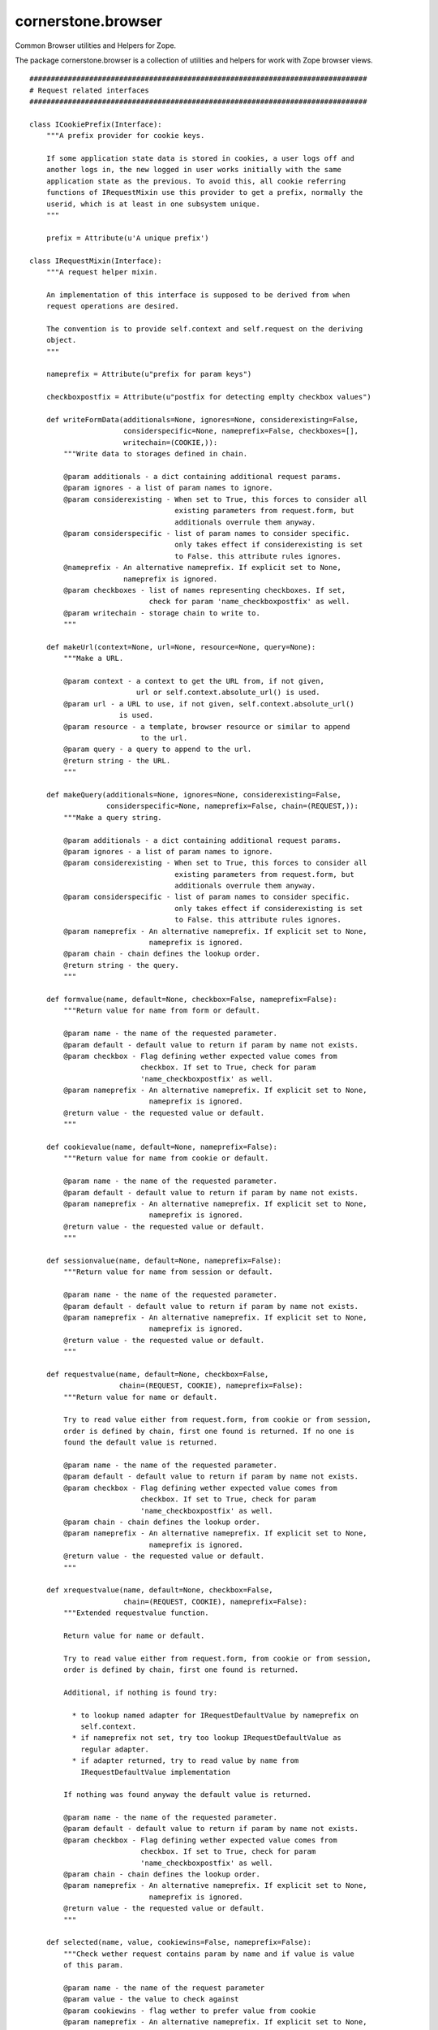 ===================
cornerstone.browser
===================

Common Browser utilities and Helpers for Zope.

The package cornerstone.browser is a collection of utilities and helpers for work
with Zope browser views.

::

	###############################################################################
	# Request related interfaces
	###############################################################################

	class ICookiePrefix(Interface):
	    """A prefix provider for cookie keys.

	    If some application state data is stored in cookies, a user logs off and
	    another logs in, the new logged in user works initially with the same
	    application state as the previous. To avoid this, all cookie referring
	    functions of IRequestMixin use this provider to get a prefix, normally the
	    userid, which is at least in one subsystem unique.
	    """

	    prefix = Attribute(u'A unique prefix')

	class IRequestMixin(Interface):
	    """A request helper mixin.

	    An implementation of this interface is supposed to be derived from when
	    request operations are desired.

	    The convention is to provide self.context and self.request on the deriving
	    object.
	    """

	    nameprefix = Attribute(u"prefix for param keys")

	    checkboxpostfix = Attribute(u"postfix for detecting emplty checkbox values")

	    def writeFormData(additionals=None, ignores=None, considerexisting=False,
	                      considerspecific=None, nameprefix=False, checkboxes=[],
	                      writechain=(COOKIE,)):
	        """Write data to storages defined in chain.

	        @param additionals - a dict containing additional request params.
	        @param ignores - a list of param names to ignore.
	        @param considerexisting - When set to True, this forces to consider all
	                                  existing parameters from request.form, but
	                                  additionals overrule them anyway.
	        @param considerspecific - list of param names to consider specific.
	                                  only takes effect if considerexisting is set
	                                  to False. this attribute rules ignores.
	        @nameprefix - An alternative nameprefix. If explicit set to None,
	                      nameprefix is ignored.
	        @param checkboxes - list of names representing checkboxes. If set,
	                            check for param 'name_checkboxpostfix' as well.
	        @param writechain - storage chain to write to.
	        """

	    def makeUrl(context=None, url=None, resource=None, query=None):
	        """Make a URL.

	        @param context - a context to get the URL from, if not given,
	                         url or self.context.absolute_url() is used.
	        @param url - a URL to use, if not given, self.context.absolute_url()
	                     is used.
	        @param resource - a template, browser resource or similar to append
	                          to the url.
	        @param query - a query to append to the url.
	        @return string - the URL.
	        """

	    def makeQuery(additionals=None, ignores=None, considerexisting=False,
	                  considerspecific=None, nameprefix=False, chain=(REQUEST,)):
	        """Make a query string.

	        @param additionals - a dict containing additional request params.
	        @param ignores - a list of param names to ignore.
	        @param considerexisting - When set to True, this forces to consider all
	                                  existing parameters from request.form, but
	                                  additionals overrule them anyway.
	        @param considerspecific - list of param names to consider specific.
	                                  only takes effect if considerexisting is set
	                                  to False. this attribute rules ignores.
	        @param nameprefix - An alternative nameprefix. If explicit set to None,
	                            nameprefix is ignored.
	        @param chain - chain defines the lookup order.
	        @return string - the query.
	        """

	    def formvalue(name, default=None, checkbox=False, nameprefix=False):
	        """Return value for name from form or default.

	        @param name - the name of the requested parameter.
	        @param default - default value to return if param by name not exists.
	        @param checkbox - Flag defining wether expected value comes from
	                          checkbox. If set to True, check for param
	                          'name_checkboxpostfix' as well.
	        @param nameprefix - An alternative nameprefix. If explicit set to None,
	                            nameprefix is ignored.
	        @return value - the requested value or default.
	        """

	    def cookievalue(name, default=None, nameprefix=False):
	        """Return value for name from cookie or default.

	        @param name - the name of the requested parameter.
	        @param default - default value to return if param by name not exists.
	        @param nameprefix - An alternative nameprefix. If explicit set to None,
	                            nameprefix is ignored.
	        @return value - the requested value or default.
	        """

	    def sessionvalue(name, default=None, nameprefix=False):
	        """Return value for name from session or default.

	        @param name - the name of the requested parameter.
	        @param default - default value to return if param by name not exists.
	        @param nameprefix - An alternative nameprefix. If explicit set to None,
	                            nameprefix is ignored.
	        @return value - the requested value or default.
	        """

	    def requestvalue(name, default=None, checkbox=False,
	                     chain=(REQUEST, COOKIE), nameprefix=False):
	        """Return value for name or default.

	        Try to read value either from request.form, from cookie or from session,
	        order is defined by chain, first one found is returned. If no one is
	        found the default value is returned.

	        @param name - the name of the requested parameter.
	        @param default - default value to return if param by name not exists.
	        @param checkbox - Flag defining wether expected value comes from
	                          checkbox. If set to True, check for param
	                          'name_checkboxpostfix' as well.
	        @param chain - chain defines the lookup order.
	        @param nameprefix - An alternative nameprefix. If explicit set to None,
	                            nameprefix is ignored.
	        @return value - the requested value or default.
	        """

	    def xrequestvalue(name, default=None, checkbox=False,
	                      chain=(REQUEST, COOKIE), nameprefix=False):
	        """Extended requestvalue function.

	        Return value for name or default.

	        Try to read value either from request.form, from cookie or from session,
	        order is defined by chain, first one found is returned.

	        Additional, if nothing is found try:

	          * to lookup named adapter for IRequestDefaultValue by nameprefix on
	            self.context.
	          * if nameprefix not set, try too lookup IRequestDefaultValue as
	            regular adapter.
	          * if adapter returned, try to read value by name from
	            IRequestDefaultValue implementation

	        If nothing was found anyway the default value is returned.

	        @param name - the name of the requested parameter.
	        @param default - default value to return if param by name not exists.
	        @param checkbox - Flag defining wether expected value comes from
	                          checkbox. If set to True, check for param
	                          'name_checkboxpostfix' as well.
	        @param chain - chain defines the lookup order.
	        @param nameprefix - An alternative nameprefix. If explicit set to None,
	                            nameprefix is ignored.
	        @return value - the requested value or default.
	        """

	    def selected(name, value, cookiewins=False, nameprefix=False):
	        """Check wether request contains param by name and if value is value
	        of this param.

	        @param name - the name of the request parameter
	        @param value - the value to check against
	        @param cookiewins - flag wether to prefer value from cookie
	        @param nameprefix - An alternative nameprefix. If explicit set to None,
	                            nameprefix is ignored.
	        @return bool - wether requested parameter contains value equal to value
	        """

	    def formselected(name, value, nameprefix=False):
	        """Check wether request contains param by name and if value is value
	        of this param.

	        @param name - the name of the requested parameter.
	        @param value - the value to check against.
	        @param nameprefix - An alternative nameprefix. If explicit set to None,
	                            nameprefix is ignored.
	        @return bool - wether requested parameter contains value equal to value.
	        """

	    def cookieselected(name, value, nameprefix=False):
	        """Check wether cookie contains param by name and if value is value
	        of this param.

	        @param name - the name of the requestrd parameter.
	        @param value - the value to check against.
	        @param nameprefix - An alternative nameprefix. If explicit set to None,
	                            nameprefix is ignored.
	        @return bool - wether requested parameter contains value equal to value.
	        """

	    def sessionselected(name, value, nameprefix=False):
	        """Check wether session contains param by name and if value is value
	        of this param.

	        @param name - the name of the requested parameter.
	        @param value - the value to check against.
	        @param nameprefix - An alternative nameprefix. If explicit set to None,
	                            nameprefix is ignored.
	        @return bool - wether requested parameter contains value equal to value.
	        """

	    def requestselected(name, value,
	                        chain=(REQUEST, COOKIE),
	                        nameprefix=False):
	        """Check for requested param by name and if value is value
	        of this param.

	        Try to read value either from request.form, from cookie or from session,
	        order is defined by chain, first one found is used (remaining are
	        ignored).

	        @param name - the name of the requested parameter.
	        @param value - the value to check against.
	        @param chain - chain defines the lookup order.
	        @param nameprefix - An alternative nameprefix. If explicit set to None,
	                            nameprefix is ignored.
	        @return bool - wether requested parameter contains value equal to value.
	        """

	    def xrequestselected(name, value,
	                         chain=(REQUEST, COOKIE),
	                         nameprefix=False):
	        """Extended requestselected function.

	        Check for requested param by name and if value is value of this param.

	        Try to read value either from request.form, from cookie or from session,
	        order is defined by chain, first one found is used (remaining are
	        ignored).

	        Additional, try:

	          * to lookup named adapter for IRequestDefaultValue by nameprefix on
	            self.context.
	          * if nameprefix not set, try too lookup IRequestDefaultValue as
	            regular adapter.
	          * if adapter returned, try to read value by name from
	            IRequestDefaultValue implementation

	        @param name - the name of the requested parameter.
	        @param value - the value to check against.
	        @param chain - chain defines the lookup order.
	        @param nameprefix - An alternative nameprefix. If explicit set to None,
	                            nameprefix is ignored.
	        @return bool - wether requested parameter contains value equal to value.
	        """

	    def cookieset(name, value, path='/', nameprefix=False):
	        """Set value to cookie by name.

	        @param name - the name of the param to set.
	        @param value - the value to set for param.
	        @param path - the path the cookie is valid for.
	        @param nameprefix - An alternative nameprefix. If explicit set to None,
	                            nameprefix is ignored.
	        """

	    def sessionset(name, value, nameprefix=False):
	        """Set value to session by name.

	        @param name - the name of the param to set.
	        @param value - the value to set for param.
	        @param nameprefix - An alternative nameprefix. If explicit set to None,
	                            nameprefix is ignored.
	        """

	    def redirect(url):
	        """Redirect to url.

	        @param url - the url to redirect to.
	        """

	class IRequestDefaultValues(Interface):
	    """Interface for providing default request values.
	    """

	    def get(name, default):
	        """Return item by name or default.
	        """

	class IAjaxMixin(Interface):
	    """Ajax helper mixin interface.
	    """

	    def initializeFormByHyperlink(href):
	        """Take the query from a hyperlink and initialize self.request.form
	        with the query params.

	        @param href: the hyperlink.
	        """

	###############################################################################
	# Hotspot related interfaces
	###############################################################################

	class ConflictingHotspot(Exception):
	    """Thrown if conflicting hotspot declarations are recognized for a resource.
	    """

	class IHotspotHitEvent(Interface):
	    """Fired when a resource was recognized as hotspot.
	    """

	    context = Attribute(u"Hotspot context")

	    request = Attribute(u"Request object")

	    hotspoturl = Attribute(u"URL defining the hotspot")

	class IHotspot(Interface):
	    """Interface for the hotspot utilities
	    """

	    obj = Attribute(u"Hotspot applies to object")

	    interface = Attribute(u"Hotspot applies to interface")

	    resource = Attribute(u"Hotspot applies to resouce")

	    considerparams = Attribute(u"Consider params from request")

	    def weight(obj, request):
	        """Return the weight of object for this hotspot.
	        """

	class IHotspotCheck(Interface):
	    """Interface to check hotspots.
	    """

	    def __call__():
	        """Fire IHotspotHitEvent if a resource is recognized as hotspot.
	        """

	class IHotspotBrowserView(IRequestMixin):
	    """Extension of IRequestMixin to consider hotspoturl in ``makeUrl`` and
	    providing the hotspoturl on self.
	    """

	    hotspoturl = Attribute('The current valid hotspoturl')

	    def makeUrl(context=None, url=None, resource=None, query=None):
	        """Same behaviour as ``makeUrl`` of IRequestMixin except that
	        hotspoturl is considered.
	        """

	###############################################################################
	# Markup rendering related interfaces
	###############################################################################

	class ISelectionVocab(Interface):
	    """A vocabulary for a selection dropdown.
	    """

	    def __call__():
	        """Return a vocab fitting the ``_selection()`` function of
	        IHTMLRenderer interface.

	        @return - list of 3-tuples for a selection dropdown in the form
	                  ('key', 'value', 'bool_selected')
	        """

	class IHTMLRenderer(Interface):
	    """Mixin to render HTML Markup by functions instead of page templates.
	    This is useful if you want to avoid the page template rendering overhead.
	    """

	    def _tag(name_, *args, **kw):
	        """Return a rendered tag.

	        @param name_ - the name of the tag.
	        @param *args - the content(s) for the tag.
	        @param **kw - keyword arguments defining the attributes of the tag.
	                      all leading and trailing ``_`` are stripped from key.
	        @return string - rendered tag.
	        """

	    def _selection(vocab_, **kw):
	        """Return markup for a selection.

	        @param vocab_ - vocab returned by ISelectionVocab's ``__call__()``
	                        function.
	        @param **kw - keyword arguments defining the attributes of the
	                      selection. all leading and trailing ``_`` are stripped
	                      from key.
	        """
